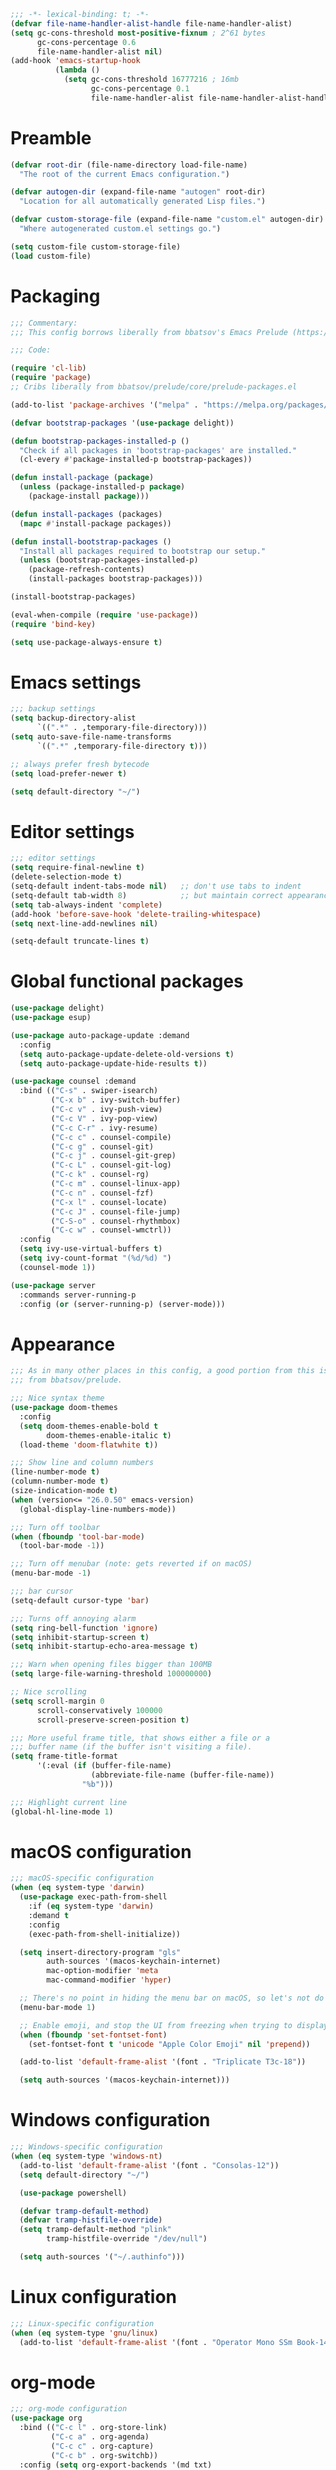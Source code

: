 #+PROPERTY: header-args:emacs-lisp :lexical yes

#+begin_src emacs-lisp
;;; -*- lexical-binding: t; -*-
(defvar file-name-handler-alist-handle file-name-handler-alist)
(setq gc-cons-threshold most-positive-fixnum ; 2^61 bytes
      gc-cons-percentage 0.6
      file-name-handler-alist nil)
(add-hook 'emacs-startup-hook
          (lambda ()
            (setq gc-cons-threshold 16777216 ; 16mb
                  gc-cons-percentage 0.1
                  file-name-handler-alist file-name-handler-alist-handle)))
#+end_src

* Preamble
#+begin_src emacs-lisp
(defvar root-dir (file-name-directory load-file-name)
  "The root of the current Emacs configuration.")

(defvar autogen-dir (expand-file-name "autogen" root-dir)
  "Location for all automatically generated Lisp files.")

(defvar custom-storage-file (expand-file-name "custom.el" autogen-dir)
  "Where autogenerated custom.el settings go.")

(setq custom-file custom-storage-file)
(load custom-file)
#+end_src

* Packaging
#+begin_src emacs-lisp
;;; Commentary:
;;; This config borrows liberally from bbatsov's Emacs Prelude (https://github.com/bbatsov/prelude).

;;; Code:

(require 'cl-lib)
(require 'package)
;; Cribs liberally from bbatsov/prelude/core/prelude-packages.el

(add-to-list 'package-archives '("melpa" . "https://melpa.org/packages/") t)

(defvar bootstrap-packages '(use-package delight))

(defun bootstrap-packages-installed-p ()
  "Check if all packages in 'bootstrap-packages' are installed."
  (cl-every #'package-installed-p bootstrap-packages))

(defun install-package (package)
  (unless (package-installed-p package)
    (package-install package)))

(defun install-packages (packages)
  (mapc #'install-package packages))

(defun install-bootstrap-packages ()
  "Install all packages required to bootstrap our setup."
  (unless (bootstrap-packages-installed-p)
    (package-refresh-contents)
    (install-packages bootstrap-packages)))

(install-bootstrap-packages)

(eval-when-compile (require 'use-package))
(require 'bind-key)

(setq use-package-always-ensure t)
#+end_src

* Emacs settings
#+begin_src emacs-lisp
;;; backup settings
(setq backup-directory-alist
      `((".*" . ,temporary-file-directory)))
(setq auto-save-file-name-transforms
      `((".*" ,temporary-file-directory t)))

;; always prefer fresh bytecode
(setq load-prefer-newer t)

(setq default-directory "~/")
#+end_src

* Editor settings
#+begin_src emacs-lisp
;;; editor settings
(setq require-final-newline t)
(delete-selection-mode t)
(setq-default indent-tabs-mode nil)   ;; don't use tabs to indent
(setq-default tab-width 8)            ;; but maintain correct appearance
(setq tab-always-indent 'complete)
(add-hook 'before-save-hook 'delete-trailing-whitespace)
(setq next-line-add-newlines nil)

(setq-default truncate-lines t)
#+end_src

* Global functional packages
#+begin_src emacs-lisp
(use-package delight)
(use-package esup)

(use-package auto-package-update :demand
  :config
  (setq auto-package-update-delete-old-versions t)
  (setq auto-package-update-hide-results t))

(use-package counsel :demand
  :bind (("C-s" . swiper-isearch)
         ("C-x b" . ivy-switch-buffer)
         ("C-c v" . ivy-push-view)
         ("C-c V" . ivy-pop-view)
         ("C-c C-r" . ivy-resume)
         ("C-c c" . counsel-compile)
         ("C-c g" . counsel-git)
         ("C-c j" . counsel-git-grep)
         ("C-c L" . counsel-git-log)
         ("C-c k" . counsel-rg)
         ("C-c m" . counsel-linux-app)
         ("C-c n" . counsel-fzf)
         ("C-x l" . counsel-locate)
         ("C-c J" . counsel-file-jump)
         ("C-S-o" . counsel-rhythmbox)
         ("C-c w" . counsel-wmctrl))
  :config
  (setq ivy-use-virtual-buffers t)
  (setq ivy-count-format "(%d/%d) ")
  (counsel-mode 1))

(use-package server
  :commands server-running-p
  :config (or (server-running-p) (server-mode)))
#+end_src

* Appearance
#+begin_src emacs-lisp
;;; As in many other places in this config, a good portion from this is
;;; from bbatsov/prelude.

;;; Nice syntax theme
(use-package doom-themes
  :config
  (setq doom-themes-enable-bold t
        doom-themes-enable-italic t)
  (load-theme 'doom-flatwhite t))

;;; Show line and column numbers
(line-number-mode t)
(column-number-mode t)
(size-indication-mode t)
(when (version<= "26.0.50" emacs-version)
  (global-display-line-numbers-mode))

;;; Turn off toolbar
(when (fboundp 'tool-bar-mode)
  (tool-bar-mode -1))

;;; Turn off menubar (note: gets reverted if on macOS)
(menu-bar-mode -1)

;;; bar cursor
(setq-default cursor-type 'bar)

;;; Turns off annoying alarm
(setq ring-bell-function 'ignore)
(setq inhibit-startup-screen t)
(setq inhibit-startup-echo-area-message t)

;;; Warn when opening files bigger than 100MB
(setq large-file-warning-threshold 100000000)

;; Nice scrolling
(setq scroll-margin 0
      scroll-conservatively 100000
      scroll-preserve-screen-position t)

;;; More useful frame title, that shows either a file or a
;;; buffer name (if the buffer isn't visiting a file).
(setq frame-title-format
      '(:eval (if (buffer-file-name)
                  (abbreviate-file-name (buffer-file-name))
                "%b")))

;;; Highlight current line
(global-hl-line-mode 1)
#+end_src

* macOS configuration
#+begin_src emacs-lisp
;;; macOS-specific configuration
(when (eq system-type 'darwin)
  (use-package exec-path-from-shell
    :if (eq system-type 'darwin)
    :demand t
    :config
    (exec-path-from-shell-initialize))

  (setq insert-directory-program "gls"
        auth-sources '(macos-keychain-internet)
        mac-option-modifier 'meta
        mac-command-modifier 'hyper)

  ;; There's no point in hiding the menu bar on macOS, so let's not do it
  (menu-bar-mode 1)

  ;; Enable emoji, and stop the UI from freezing when trying to display them.
  (when (fboundp 'set-fontset-font)
    (set-fontset-font t 'unicode "Apple Color Emoji" nil 'prepend))

  (add-to-list 'default-frame-alist '(font . "Triplicate T3c-18"))

  (setq auth-sources '(macos-keychain-internet)))
#+end_src

* Windows configuration
#+begin_src emacs-lisp
;;; Windows-specific configuration
(when (eq system-type 'windows-nt)
  (add-to-list 'default-frame-alist '(font . "Consolas-12"))
  (setq default-directory "~/")

  (use-package powershell)

  (defvar tramp-default-method)
  (defvar tramp-histfile-override)
  (setq tramp-default-method "plink"
        tramp-histfile-override "/dev/null")

  (setq auth-sources '("~/.authinfo")))
#+end_src

* Linux configuration
#+begin_src emacs-lisp
;;; Linux-specific configuration
(when (eq system-type 'gnu/linux)
  (add-to-list 'default-frame-alist '(font . "Operator Mono SSm Book-14")))
#+end_src

* org-mode
  #+begin_src emacs-lisp
;;; org-mode configuration
(use-package org
  :bind (("C-c l" . org-store-link)
         ("C-c a" . org-agenda)
         ("C-c c" . org-capture)
         ("C-c b" . org-switchb))
  :config (setq org-export-backends '(md txt)
                org-edit-src-content-indentation 0
                org-src-preserve-indentation t
                org-src-tab-acts-natively t))
  #+end_src
* Global programming packages
#+begin_src emacs-lisp
(use-package company
  :defines company-dabbrev-downcase
  :hook (prog-mode . company-mode)
  :config
  (setq company-idle-delay 0
        company-dabbrev-downcase nil))

(use-package magit
  :bind ("C-x g" . magit-status)
  :config
  (setq magit-repository-directories '(("~/projects". 1))))

(use-package git-commit)

(use-package company-quickhelp
  :config (company-quickhelp-mode))

(use-package dash-at-point)

(use-package forge :demand t
  :after magit)

(use-package projectile
  :bind (("s-p" . projectile-command-map)
         ("C-c p" . projectile-command-map))
  :config
  (projectile-mode t))

(use-package csv-mode)

(use-package yasnippet
  :commands yas-reload-all
  :hook (prog-mode . yas-minor-mode)
  :config
  (yas-reload-all))

(use-package rainbow-delimiters
  :hook (prog-mode . rainbow-delimiters-mode))

(use-package yasnippet-snippets)

(use-package eglot
  :hook ((rust-mode . eglot-ensure)
         (elixir-mode . eglot-ensure))
  :config
  (add-to-list 'eglot-server-programs '(elixir-mode "~/.emacs.d/elixir_ls/language_server.sh")))
#+end_src

* OCaml configuration
#+begin_src emacs-lisp
;;; OCaml configuration
(use-package tuareg
  :bind ("C-c C-s" . utop)
  :config
  (setq compile-command "opam config exec corebuild "))

(use-package merlin
  :after company-mode
  :hook (tuareg-mode . merlin-mode)
  :config
  (setq merlin-error-after-save nil)
  (add-to-list 'company-backends 'merlin-company-backend)
  (flycheck-ocaml-setup))

(use-package flycheck-ocaml)

(use-package utop
  :hook (tuareg-mode . utop-minor-mode)
  :config
  (setq utop-command "opam config exec utop -- -emacs"))

(use-package dune)
#+end_src

* Language major modes
#+begin_src emacs-lisp
(use-package lispy
  :hook (emacs-lisp-mode . lispy-mode))

;;; .NET configuration
(use-package csharp-mode)

;; (use-package fsharp-mode)

;;; Proof General configuration
(use-package proof-general
  :no-require t)

;;; Rust configuration
(use-package rust-mode)

;;; Python configuration
(use-package elpy
  :init
  (elpy-enable))

(use-package elixir-mode
  :init
  (add-hook 'elixir-mode-hook
            (lambda () (add-hook 'before-save-hook 'elixir-format nil t))))

(use-package web-mode
  :mode
  "\\.html?\\'"
  "\\.eex\\'"
  "\\.[jt]sx?\\'"
  "\\.s?css\\'"
  :config
  (setq web-mode-markup-indent-offset 2)
  (setq web-mode-css-indent-offset 2)
  (setq web-mode-code-indent-offset 2))

(use-package dockerfile-mode)

(use-package erlang
  :init
  (setq erlang-root-dir "/usr/local/lib/erlang")
  (setq exec-path (cons "/usr/local/lib/erlang/bin" exec-path))
  (setq erlang-compile-extra-opts '(debug_info))
  :config
  (require 'erlang-start))

(use-package dtrace-script-mode
  :mode "\\.d\\'")

(use-package haskell-mode)

(use-package kotlin-mode)
#+end_src
